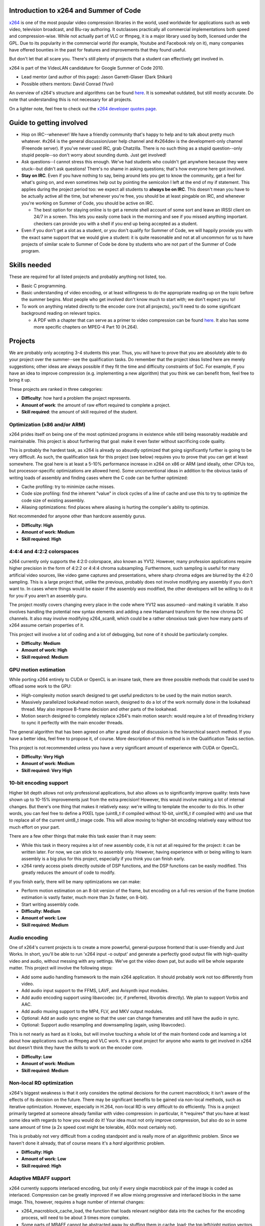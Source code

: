 Introduction to x264 and Summer of Code
---------------------------------------

`x264 <x264>`__ is one of the most popular video compression libraries in the world, used worldwide for applications such as web video, television broadcast, and Blu-ray authoring. It outclasses practically all commercial implementations both speed and compression-wise. While not actually part of VLC or ffmpeg, it is a major library used by both, licensed under the GPL. Due to its popularity in the commercial world (for example, Youtube and Facebook rely on it), many companies have offered bounties in the past for features and improvements that they found useful.

But don't let that all scare you. There's still plenty of projects that a student can effectively get involved in.

x264 is part of the VideoLAN candidature for Google Summer of Code 2010.

-  Lead mentor (and author of this page): Jason Garrett-Glaser (Dark Shikari)
-  Possible others mentors: David Conrad (Yuvi)

An overview of x264's structure and algorithms can be found `here <http://akuvian.org/src/x264/overview_x264_v8_5.pdf>`__. It is somewhat outdated, but still mostly accurate. Do note that understanding this is not necessary for all projects.

On a lighter note, feel free to check out the `x264 developer quotes page <http://mirror05.x264.nl/Dark/loren.html>`__.

Guide to getting involved
-------------------------

-  Hop on IRC--whenever! We have a friendly community that's happy to help and to talk about pretty much whatever. #x264 is the general discussion/user help channel and #x264dev is the development-only channel (Freenode server). If you've never used IRC, grab Chatzilla. There is no such thing as a stupid question--only stupid people--so don't worry about sounding dumb. Just get involved!
-  Ask questions--I cannot stress this enough. We've had students who couldn't get anywhere because they were stuck--but didn't ask questions! There's no shame in asking questions; that's how everyone here got involved.
-  **Stay on IRC**. Even if you have nothing to say, being around lets you get to know the community, get a feel for what's going on, and even sometimes help out by pointing the semicolon I left at the end of my if statement. This applies during the project period too: we expect all students to **always be on IRC**. This doesn't mean you have to be actually active all the time, but whenever you're free, you should be at least pingable on IRC, and whenever you're working on Summer of Code, you should be active on IRC.

   -  The best option for staying online is to get a remote shell account of some sort and leave an IRSSI client on 24/7 in a screen. This lets you easily come back in the morning and see if you missed anything important. checkers can provide you with a shell if you end up being accepted as a student.

-  Even if you don't get a slot as a student, or you don't qualify for Summer of Code, we will happily provide you with the exact same support that we would give a student: it is quite reasonable and not at all uncommon for us to have projects of similar scale to Summer of Code be done by students who are not part of the Summer of Code program.

Skills needed
-------------

These are required for all listed projects and probably anything not listed, too.

-  Basic C programming.
-  Basic understanding of video encoding, or at least willingness to do the appropriate reading up on the topic before the summer begins. Most people who get involved don't know much to start with; we don't expect you to!
-  To work on anything related directly to the encoder core (not all projects), you'll need to do some significant background reading on relevant topics.

   -  A PDF with a chapter that can serve as a primer to video compression can be found `here <http://www.mediafire.com/download.php?auxd23m2snw>`__. It also has some more specific chapters on MPEG-4 Part 10 (H.264).

Projects
--------

We are probably only accepting 3-4 students this year. Thus, you will have to prove that you are absolutely able to do your project over the summer--see the qualification tasks. Do remember that the project ideas listed here are merely suggestions; other ideas are always possible if they fit the time and difficulty constraints of SoC. For example, if you have an idea to improve compression (e.g. implementing a new algorithm) that you think we can benefit from, feel free to bring it up.

These projects are ranked in three categories:

-  **Difficulty**: how hard a problem the project represents.
-  **Amount of work**: the amount of raw effort required to complete a project.
-  **Skill required**: the amount of skill required of the student.

Optimization (x86 and/or ARM)
~~~~~~~~~~~~~~~~~~~~~~~~~~~~~

x264 prides itself on being one of the most optimized programs in existence while still being reasonably readable and maintainable. This project is about furthering that goal: make it even faster without sacrificing code quality.

This is probably the hardest task, as x264 is already so absurdly optimized that going significantly further is going to be very difficult. As such, the qualification task for this project (see below) requires you to prove that you can get at least somewhere. The goal here is at least a 5-10% performance increase in x264 on x86 or ARM (and ideally, other CPUs too, but processor-specific optimizations are allowed here). Some unconventional ideas in addition to the obvious tasks of writing loads of assembly and finding cases where the C code can be further optimized:

-  Cache profiling: try to minimize cache misses.
-  Code size profiling: find the inherent "value" in clock cycles of a line of cache and use this to try to optimize the code size of existing assembly.
-  Aliasing optimizations: find places where aliasing is hurting the compiler's ability to optimize.

Not recommended for anyone other than hardcore assembly gurus.

-  **Difficulty: High**
-  **Amount of work: Medium**
-  **Skill required: High**

4:4:4 and 4:2:2 colorspaces
~~~~~~~~~~~~~~~~~~~~~~~~~~~

x264 currently only supports the 4:2:0 colorspace, also known as YV12. However, many profession applications require higher precision in the form of 4:2:2 or 4:4:4 chroma subsampling. Furthermore, such sampling is useful for many artificial video sources, like video game captures and presentations, where sharp chroma edges are blurred by the 4:2:0 sampling. This is a large project that, unlike the previous, probably does not involve modifying any assembly if you don't want to. In cases where things would be easier if the assembly *was* modified, the other developers will be willing to do it for you if you aren't an assembly guru.

The project mostly covers changing every place in the code where YV12 was assumed--and making it variable. It also involves handling the potential new syntax elements and adding a new Hadamard transform for the new chroma DC channels. It also may involve modifying x264_scan8, which could be a rather obnoxious task given how many parts of x264 assume certain properties of it.

This project will involve a lot of coding and a lot of debugging, but none of it should be particularly complex.

-  **Difficulty: Medium**
-  **Amount of work: High**
-  **Skill required: Medium**

GPU motion estimation
~~~~~~~~~~~~~~~~~~~~~

While porting x264 entirely to CUDA or OpenCL is an insane task, there are three possible methods that could be used to offload some work to the GPU:

-  High-complexity motion search designed to get useful predictors to be used by the main motion search.
-  Massively parallelized lookahead motion search, designed to do a lot of the work normally done in the lookahead thread. May also improve B-frame decision and other parts of the lookahead.
-  Motion search designed to completely replace x264's main motion search: would require a lot of threading trickery to sync it perfectly with the main encoder threads.

The general algorithm that has been agreed on after a great deal of discussion is the hierarchical search method. If you have a better idea, feel free to propose it, of course. More description of this method is in the Qualification Tasks section.

This project is not recommended unless you have a very significant amount of experience with CUDA or OpenCL.

-  **Difficulty: Very High**
-  **Amount of work: Medium**
-  **Skill required: Very High**

10-bit encoding support
~~~~~~~~~~~~~~~~~~~~~~~

Higher bit depth allows not only professional applications, but also allows us to significantly improve quality: tests have shown up to 10-15% improvements just from the extra precision! However, this would involve making a lot of internal changes. But there's one thing that makes it relatively easy: we're willing to template the encoder to do this. In other words, you can feel free to define a PIXEL type (uint8_t if compiled without 10-bit, uint16_t if compiled with) and use that to replace all of the current uint8_t image code. This will allow moving to higher-bit encoding relatively easy without too much effort on your part.

There are a few other things that make this task easier than it may seem:

-  While this task in theory requires a lot of new assembly code, it is not at all required for the project: it can be written later. For now, we can stick to no assembly only. However, having experience with or being willing to learn assembly is a big plus for this project, especially if you think you can finish early.
-  x264 rarely access pixels directly outside of DSP functions, and the DSP functions can be easily modified. This greatly reduces the amount of code to modify.

If you finish early, there will be many optimizations we can make:

-  Perform motion estimation on an 8-bit version of the frame, but encoding on a full-res version of the frame (motion estimation is vastly faster, much more than 2x faster, on 8-bit).
-  Start writing assembly code.

-  **Difficulty: Medium**
-  **Amount of work: Low**
-  **Skill required: Medium**

Audio encoding
~~~~~~~~~~~~~~

One of x264's current projects is to create a more powerful, general-purpose frontend that is user-friendly and Just Works. In short, you'll be able to run 'x264 input -o output' and generate a perfectly good output file with high-quality video and audio, without messing with any settings. We've got the video down pat, but audio will be whole separate matter. This project will involve the following steps:

-  Add some audio handling framework to the main x264 application. It should probably work not too differently from video.
-  Add audio input support to the FFMS, LAVF, and Avisynth input modules.
-  Add audio encoding support using libavcodec (or, if preferred, libvorbis directly). We plan to support Vorbis and AAC.
-  Add audio muxing support to the MP4, FLV, and MKV output modules.
-  Optional: Add an audio sync engine so that the user can change framerates and still have the audio in sync.
-  Optional: Support audio resampling and downsampling (again, using libavcodec).

This is not nearly as hard as it looks, but will involve touching a whole lot of the main frontend code and learning a lot about how applications such as ffmpeg and VLC work. It's a great project for anyone who wants to get involved in x264 but doesn't think they have the skills to work on the encoder core.

-  **Difficulty: Low**
-  **Amount of work: Medium**
-  **Skill required: Medium**

Non-local RD optimization
~~~~~~~~~~~~~~~~~~~~~~~~~

x264's biggest weakness is that it only considers the optimal decisions for the current macroblock; it isn't aware of the effects of its decision on the future. There may be significant benefits to be gained via non-local methods, such as iterative optimization. However, especially in H.264, non-local RD is very difficult to do efficiently. This is a project primarily targeted at someone already familiar with video compression: in particular, it \*requires\* that you have at least some idea with regards to how you would do it! Your idea must not only improve compression, but also do so in some sane amount of time (a 2x speed cost might be tolerable, 400x most certainly not).

This is probably not very difficult from a coding standpoint and is really more of an algorithmic problem. Since we haven't done it already, that of course means it's a *hard* algorithmic problem.

-  **Difficulty: High**
-  **Amount of work: Low**
-  **Skill required: High**

Adaptive MBAFF support
~~~~~~~~~~~~~~~~~~~~~~

x264 currently supports interlaced encoding, but only if every single macroblock pair of the image is coded as interlaced. Compression can be greatly improved if we allow mixing progressive and interlaced blocks in the same image. This, however, requires a huge number of internal changes:

-  x264_macroblock_cache_load, the function that loads relevant neighbor data into the caches for the encoding process, will need to be about 3 times more complex.
-  Some parts of MBAFF cannot be abstracted away by stuffing them in cache_load; the top left/right motion vectors for MV prediction are an example of this.
-  CABAC entropy coding will need some significant modifications in order to hand more calculations off to cache_load.
-  We'll have to find an efficient way to pick between progressive and interlaced coding for each block.
-  Deblocking will require many nasty changes.
-  Hpel filtering will have to be done twice, once in interlaced mode, once in progressive, and both stored.
-  Many, many other changes will need to be made!

The skills required here are significant: a deep understanding of H.264, a significant understanding of x264 and libavcodec, and a lot of dedication. **If this was all there was to it, this would unquestionably be the hardest project here.**.

But there is one thing you have going for you...

**There's already a patch for it!**

It's incredibly badly written, inefficient, outdated, and covered with bugs--but it exists! And furthermore, libavcodec's H.264 decoder already supports adaptive MBAFF. All of this contributes to a huge set of available resources for this project. Now, for the gotchas.

-  There are some parts of the task that could be omitted. For example, the deblocking changes aren't necessary to produce a working output stream, and could be done later.
-  There are some features that would be harder to implement with MBAFF that we already have working currently (e.g. Constrained Intra). These can probably simply be thrown away, i.e. not allow them in interlaced mode.

And now for the final bonus: there are a lot of companies who want this feature. They are willing to pay a lot of money for it. There are various outstanding bounties of quite significant size (potentially over $10k total) to whoever can complete adaptive MBAFF and get it committed to the x264 trunk.

-  **Difficulty: Medium**
-  **Amount of work: High**
-  **Skill required: High**

Qualification tasks
-------------------

Unlike many other projects, such as ffmpeg, x264's policy for qualification tasks is to use tasks that are directly useful to *you* for your summer project. That is, the projects directly lead you into the start of your project and create a base for you to work off for the rest of the summer. This is, in our opinion, much better than making you work on something completely unrelated. We're willing to give all the technical help you need, but of course we won't write the code for you. "Passing" a qualification task is at the mentor's discretion. Note these are designed to be **relatively difficult** and help lead you into your main project. If you can't do the qualification task for the project, you surely cannot do the project either!

Again, to reiterate, we will guide you through as much of the codebase as you need to do your work. **This page is not supposed to give you all the information you need to do these tasks: you are expected to contact us for more information.** Feel free to ask tons of questions. On #x264dev IRC channel on Freenode, of course.

None of these tasks are supposed to take more than a few days to a week of work. **If you successfully complete one, we will almost surely accept you as a student.**

.. _optimization-x86-andor-arm-1:

Optimization (x86 and/or ARM)
~~~~~~~~~~~~~~~~~~~~~~~~~~~~~

If you're interested in the optimization task, the qualification task is to speed up x264 on x86 (32 or 64-bit) by 1-2% on "normal settings" without changing the output. This is **much** harder than it sounds. For ARM, the threshold would probably be a bit higher, as x264 is not as heavily optimized for ARM.

.. _and-422-colorspaces-1:

4:4:4 and 4:2:2 Colorspaces
~~~~~~~~~~~~~~~~~~~~~~~~~~~

If you're interested in working on this project, your task is to produce an x264-encoded bitstream in 4:4:4 or 4:2:2 format. It does not actually have to be at all watchable (that is, you don't have to implement any of the code to handle motion compensation, deblocking, or anything else involving 4:4:4/4:2:2 chroma data), but the bitstream has to be written correctly (correct syntax elements). The patch you write for this will be the starting point for your main project.

.. _gpu-motion-estimation-1:

GPU Motion Estimation
~~~~~~~~~~~~~~~~~~~~~

Your task for this project will be to write a C version of your final algorithm. It doesn't need to deal with any of the corner cases; all it has to do is run before the main encoding loop, deciding the motion vectors for the frame. It doesn't even have to work with threading. It doesn't have to support sub-16x16 partitions either. Assuming you didn't propose another, the hierarchical search works via the following algorithm:

-  Set N equal to 2^M, where M is an integer. A common M is 4.
-  WHILE N is greater than 1:

:\* Downscale the image (from the original) by a factor of N.

:\* Do an ordinary diamond motion search on the image with block size 16x16. Assume the predicted motion vector to be equal to the median of the top, left, and top right motion vectors (as per H.264 MV prediction)... but use the motion vectors from the previous iteration, not the current for these (this is what allows you to parallelize things with CUDA).

:\* For each block after searching, split the motion vectors of that block into 4 separate (but equal) motion vectors. These will be used as the starting point for the searches in the next iteration. Each iteration progressively refines the result at a progressively lesser downscale.

:\* N = N/2

-  Do a final refine at no downscale at all.

.. _bit-encoding-support-1:

10-bit encoding support
~~~~~~~~~~~~~~~~~~~~~~~

Modify x264 to write a valid 10-bit bitstream. This is much easier than it sounds: you can "cheat" by simply writing out all the pixels as normal and only modifying the necessary header elements and syntax elements to make it work. Obviously this will look wrong, but all that matters is that it be a valid stream. The conditions of this are similar to that of the 4:2:2/4:4:4 project above. The stream must be decodable by JM, the H.264 reference decoder.

.. _audio-encoding-1:

Audio encoding
~~~~~~~~~~~~~~

Your task for this project will be to do one step of the process. Pick the input module of your choice and add audio input to it (FFMS is probably the easiest). Pick the output module of your choice and add audio muxing to it (MP4 or FLV is probably the easiest). Add the simplest audio encoding method you like to the main encoder core. Finally, find some simple method to link the two together and thus have an x264 that, when using those specific modules, can encode audio. This will get you a good start on the main project without forcing you into the hairiest parts of the problem, since you can pick the easiest modules to work with and just do those. If you want, you can "cheat" by just passing through audio instead of encoding it.

.. _non-local-rd-optimization-1:

Non-local RD optimization
~~~~~~~~~~~~~~~~~~~~~~~~~

Implement an extremely minimal prototype of some part of your idea. It can be ugly, hacky, and limited; all that matters is you demonstrate that you can take an idea and turn it into code in x264. Bonus points if the idea actually works.

.. _adaptive-mbaff-support-1:

Adaptive MBAFF support
~~~~~~~~~~~~~~~~~~~~~~

This is a big task, so the qualification task will be a very small subset of it. Specifically, you must make a patch that allows bit-exact intra-only encoding with random interlaced vs progressive macroblock choices. You don't need to support CABAC *or* deblocking either: it just has to work. This eliminates almost all the hard parts: you don't have to mess with motion vectors, CABAC, deblocking, or any of the hard stuff.

What makes this qualification task a bit trickier is that your patch must be written from scratch (you can use the existing material for reference, but no copy-pasting) and it must be *nearly committable*. In other words, it must be good enough work to demonstrate that you are able to write high enough quality code to finish the full patch effectively.

Contact info
------------

If you are interested, drop by #x264dev or #x264 on Freenode and ping Dark Shikari.

You should also contact the admin `jb <User:J-b>`__.

.. raw:: mediawiki

   {{GSoC}}

`Category:SoC <Category:SoC>`__ `Category:x264 <Category:x264>`__
